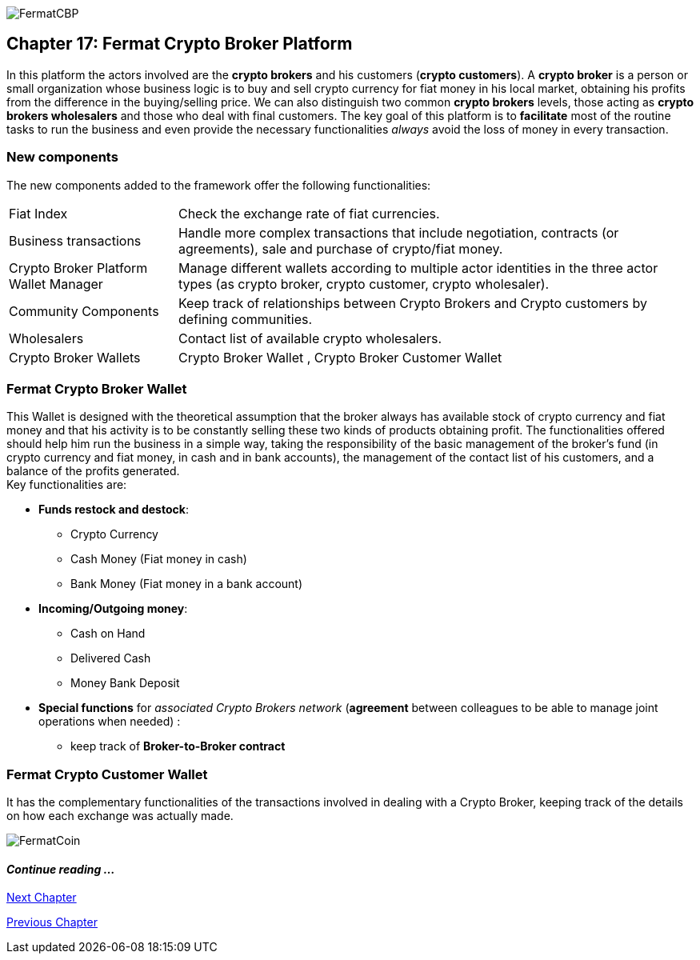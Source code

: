 image::https://raw.githubusercontent.com/bitDubai/media-kit/master/MediaKit/Coins/Platform%20Coins/CBP/CBP.jpg[FermatCBP]
== Chapter 17: Fermat Crypto Broker Platform
In this platform the actors involved are the *crypto brokers* and his customers (*crypto customers*). A *crypto broker* is a person or small organization whose business logic is to buy and sell crypto currency for fiat money in his local market, obtaining his profits from the difference in the buying/selling price. We can also distinguish two common *crypto brokers* levels, those acting as *crypto brokers wholesalers* and those who deal with final customers. The key goal of this platform is to *facilitate* most of the routine tasks to run the business and even provide the necessary functionalities  _always_ avoid the loss of money in every transaction.   

=== New components
The new components added to the framework offer the following functionalities:
[horizontal]
Fiat Index :: Check the exchange rate of fiat currencies.
Business transactions :: Handle more complex transactions that include negotiation, contracts (or agreements), sale and purchase of crypto/fiat money.
Crypto Broker Platform Wallet Manager :: Manage different wallets according to multiple actor identities in the three actor types (as crypto broker, crypto customer, crypto wholesaler).
Community Components  :: Keep track of relationships between Crypto Brokers and Crypto customers by defining communities.
Wholesalers :: Contact list of available crypto wholesalers.
Crypto Broker Wallets :: Crypto Broker Wallet , Crypto Broker Customer Wallet +

=== Fermat Crypto Broker Wallet
This Wallet is designed with the theoretical assumption that the broker always has available stock of crypto currency and fiat money and that his activity is to be constantly selling these two kinds of products obtaining profit.  The functionalities offered should help him run the business in a simple way, taking the responsibility of the basic management of the broker's fund (in crypto currency and fiat money, in cash and in bank accounts), the management of the contact list of his customers, and a balance of the profits generated. +
Key functionalities are:

* *Funds restock and destock*:
** Crypto Currency 
** Cash Money (Fiat money in cash)
** Bank Money (Fiat money in a bank account)
* *Incoming/Outgoing money*: 
** Cash on Hand 
** Delivered Cash
** Money Bank Deposit 
* *Special functions* for _associated Crypto Brokers network_ (*agreement* between colleagues to be able to manage joint operations when needed) :
** keep track of *Broker-to-Broker contract*



=== Fermat Crypto Customer Wallet
It has the complementary functionalities of the transactions involved in dealing with a Crypto Broker, keeping track of the details on how each exchange was actually made.

////
=== _Actor Network Service layer_
Crypto Broker :: 
Crypto Customer :: +

=== _Identity layer_
Crypto Broker :: 
Crypto Customer :: +

=== _World layer_
Fiat Index :: +

=== _Wallet layer_
Crypto Broker :: +

=== _Contract layer_
Customer Broker Crypto Money Purchase ::
Customer Broker Cash Money Purchase ::
Customer Broker Bank Money Purchase ::
Customer Broker Crypto Money Sale ::
Customer Broker Cash Money Sale ::
Customer Broker Bank Money Sale ::
Broker to Broker ::
Broker to Wholesaler :: +

=== _Business Transaction layer_
Crypto Money Stock Replenishment ::
Cash Money Stock Replenishment ::
Bank Money Stock Replenishment ::
Customer Broker Crypto Sale ::
Customer Broker Cash Sale ::
Customer Broker Bank Sale ::
Customer Broker Crypto Purchase ::
Customer Broker Cash Purchase ::
Customer Broker Bank Purchase ::
Wholesaler Crypto Sale ::
Wholesaler Fiat Sale :: +

=== _Request layer_
Customer Broker Purchase ::
Customer Broker Sale :: +

=== _Middleware layer_
Customers ::
Wholesalers ::
Crypto Broker Wallet Identity ::
Wallet Manager ::
Sub App Manager :: +

=== _Actor layer_
Crypto Broker :: 
Crypto Customer :: +

=== _Agent layer_
Crypto Broker :: +

=== _Desktop Module layer_
Sub App Manager :: 
Wallet Manager :: +

=== _Subapp Module layer_
Crypto Broker Identity ::
Crypto Broker Community :: 
Crypto customer Identity ::
Crypto customer Community :: 
Customers ::
Suppliers :: +

=== _Wallet Module layer_
Crypto Broker :: 
Crypto Customer :: +

=== _Desktop layer_
Sub App Manager :: 
Wallet Manager :: +

=== _Sub App layer_
Crypto Broker Identity ::
Crypto Broker Community :: 
Crypto customer Identity ::
Crypto customer Community :: 
Customers ::
Suppliers :: +

=== _Reference Wallet layer_
Crypto Broker :: 
Crypto Customer :: +

////
image::https://raw.githubusercontent.com/bitDubai/media-kit/master/MediaKit/Coins/Fermat%20Bitcoin/PerspView/1/Front_MedQ_1280x720.jpg[FermatCoin]
==== _Continue reading ..._
////
link:book-chapter-19.asciidoc[Digital Assets Platform]
////

link:book-chapter-18.asciidoc[Next Chapter]

link:book-chapter-16.asciidoc[Previous Chapter]


